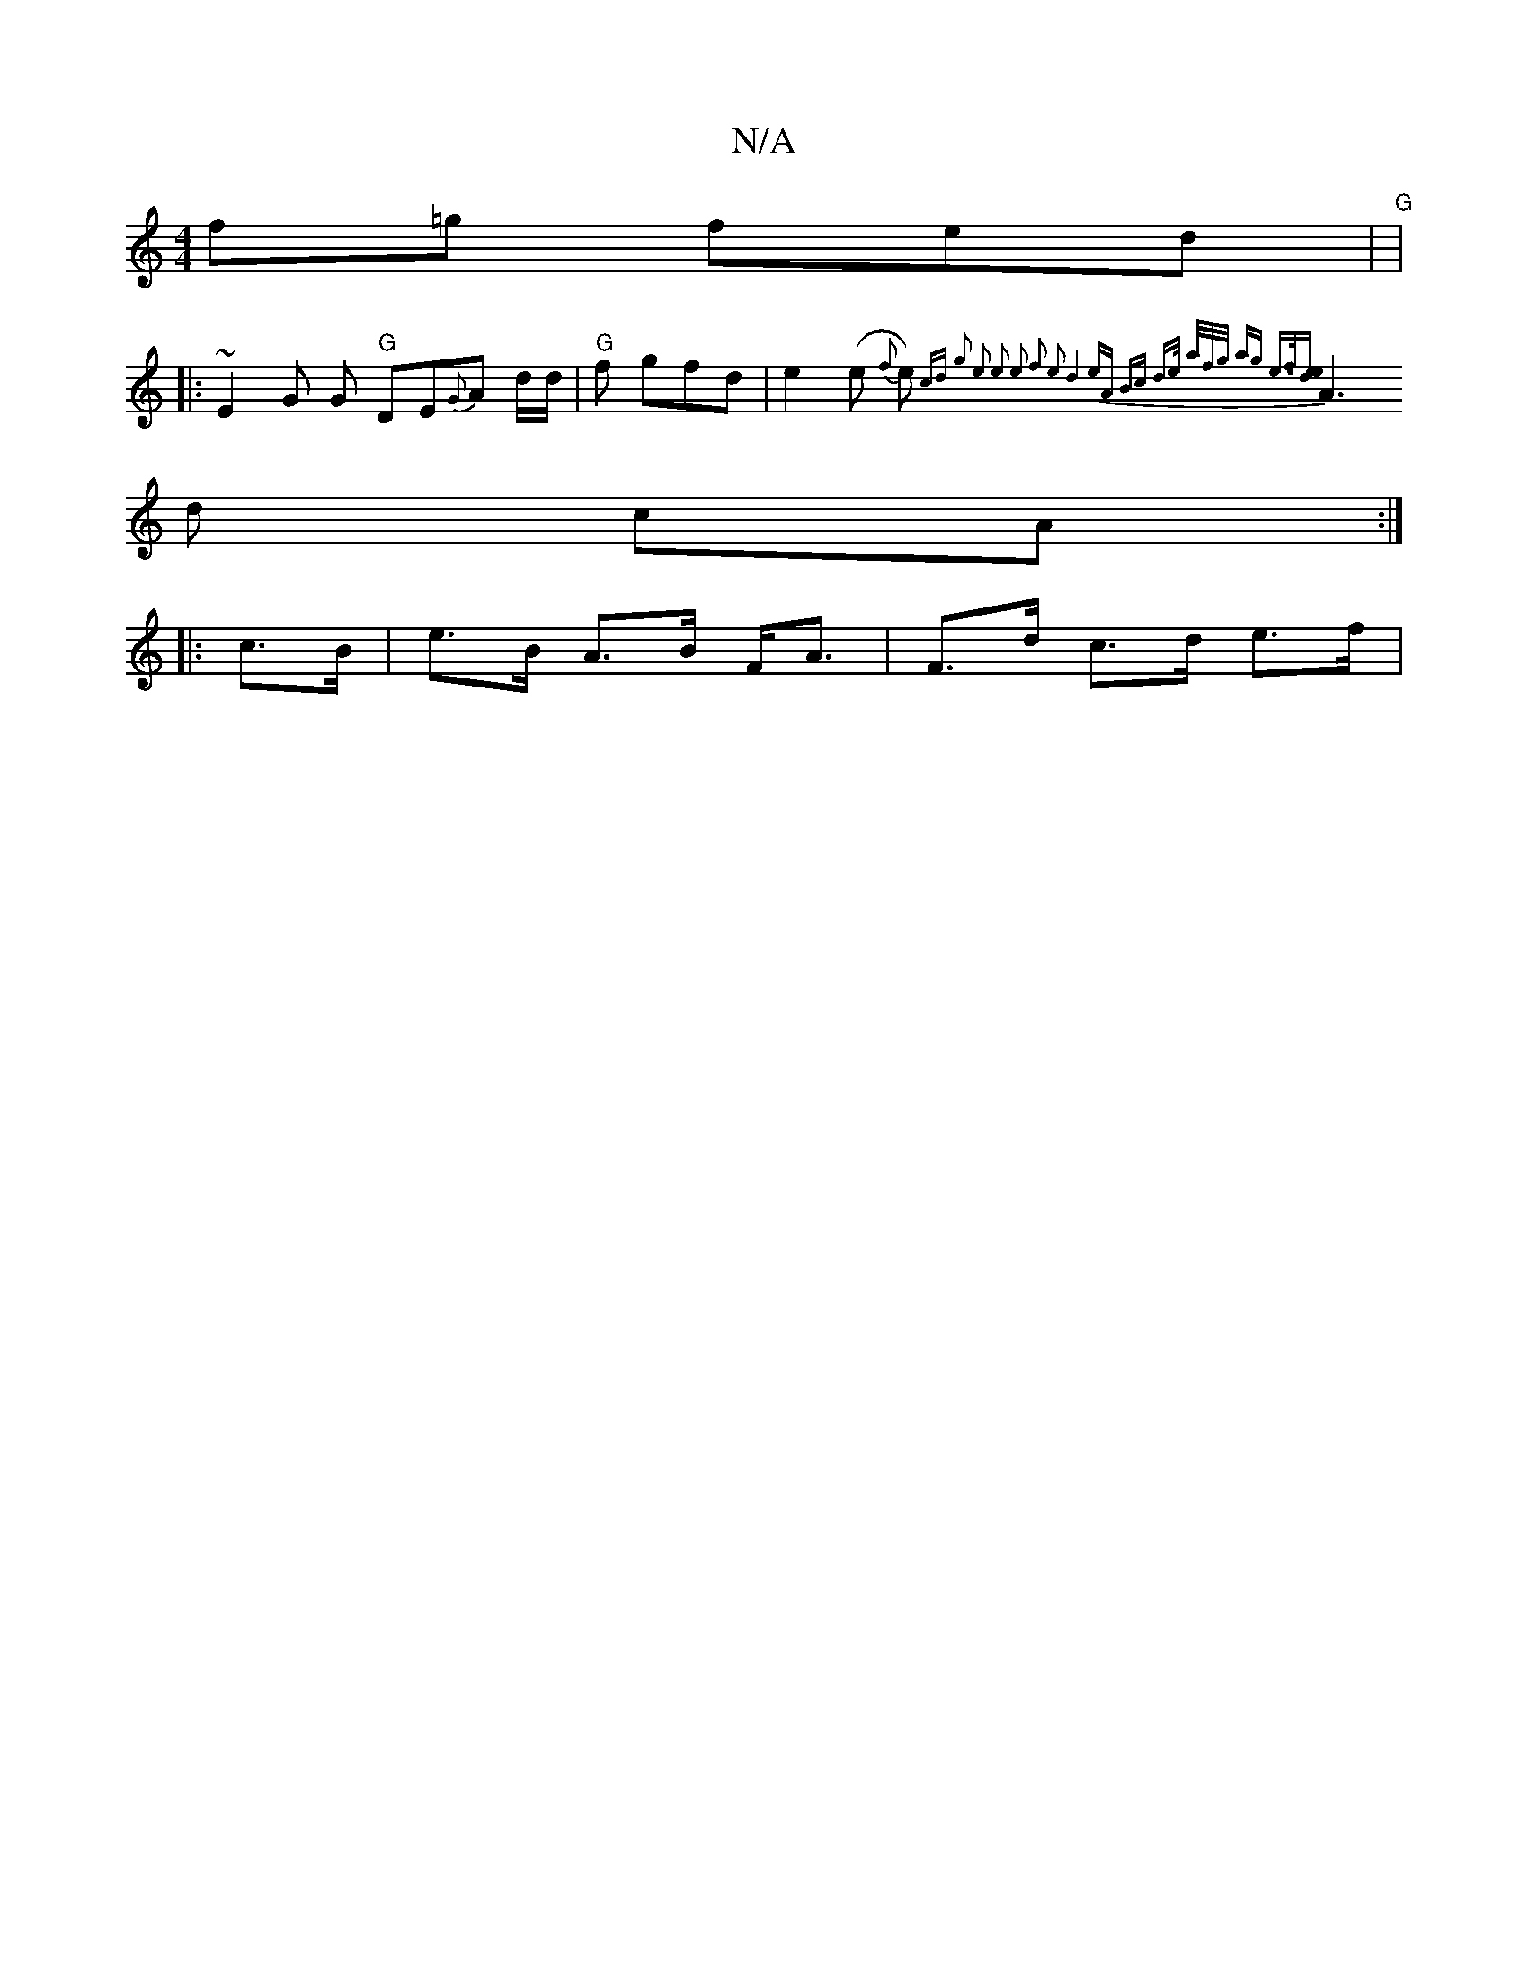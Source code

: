 X:1
T:N/A
M:4/4
R:N/A
K:Cmajor
f=g fed | "G"[M:2-8 B] |
|: ~E2 G G "G" DE{G}A d/2d/2 | "G" f gfd | e2 (e {f}e){ cd |1 g2) e2 | e2 e2 f2 | e2 d4 | eA Bc | d>e a/f/g/ | ag e>f|[e4ed] |
A3 d cA :|
|: c>B|e>B A>B F<A | F>d c>d e>f | (3